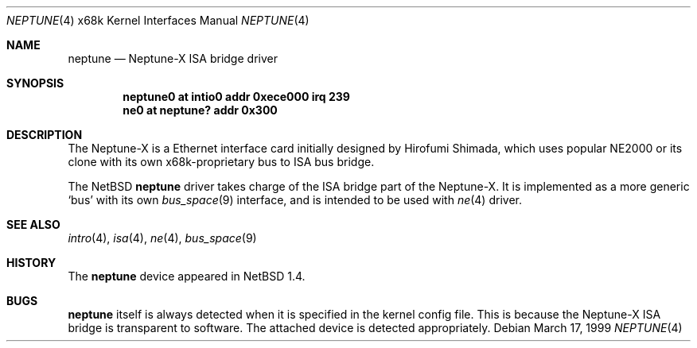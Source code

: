 .\"	neptune.4,v 1.7 2003/02/04 22:38:17 perry Exp
.\"
.\" Copyright (c) 1998 MINOURA Makoto
.\" Copyright (c) 1998 NetBSD Foundation, Inc.
.\" All rights reserved.
.\"
.\" Redistribution and use in source and binary forms, with or without
.\" modification, are permitted provided that the following conditions
.\" are met:
.\" 1. Redistributions of source code must retain the above copyright
.\"    notice, this list of conditions and the following disclaimer.
.\" 2. Redistributions in binary form must reproduce the above copyright
.\"    notice, this list of conditions and the following disclaimer in the
.\"    documentation and/or other materials provided with the distribution.
.\" 3. All advertising materials mentioning features or use of this software
.\"    must display the following acknowledgement:
.\"    This product includes software developed by Minoura Makoto.
.\" 4. The name of the author may not be used to endorse or promote products
.\"    derived from this software without specific prior written permission
.\"
.\" THIS SOFTWARE IS PROVIDED BY THE AUTHOR ``AS IS'' AND ANY EXPRESS OR
.\" IMPLIED WARRANTIES, INCLUDING, BUT NOT LIMITED TO, THE IMPLIED WARRANTIES
.\" OF MERCHANTABILITY AND FITNESS FOR A PARTICULAR PURPOSE ARE DISCLAIMED.
.\" IN NO EVENT SHALL THE AUTHOR BE LIABLE FOR ANY DIRECT, INDIRECT,
.\" INCIDENTAL, SPECIAL, EXEMPLARY, OR CONSEQUENTIAL DAMAGES (INCLUDING, BUT
.\" NOT LIMITED TO, PROCUREMENT OF SUBSTITUTE GOODS OR SERVICES; LOSS OF USE,
.\" DATA, OR PROFITS; OR BUSINESS INTERRUPTION) HOWEVER CAUSED AND ON ANY
.\" THEORY OF LIABILITY, WHETHER IN CONTRACT, STRICT LIABILITY, OR TORT
.\" (INCLUDING NEGLIGENCE OR OTHERWISE) ARISING IN ANY WAY OUT OF THE USE OF
.\" THIS SOFTWARE, EVEN IF ADVISED OF THE POSSIBILITY OF SUCH DAMAGE.
.\"
.Dd March 17, 1999
.Dt NEPTUNE 4 x68k
.Os
.Sh NAME
.Nm neptune
.Nd Neptune-X ISA bridge driver
.Sh SYNOPSIS
.Cd "neptune0 at intio0 addr 0xece000 irq 239"
.Cd "ne0 at neptune? addr 0x300"
.Sh DESCRIPTION
The Neptune-X is a Ethernet interface card initially designed by
Hirofumi Shimada, which uses popular NE2000 or its clone with its
own x68k-proprietary bus to ISA bus bridge.
.Pp
The
.Nx
.Nm
driver takes charge of the ISA bridge part of the Neptune-X.
It is implemented as a more generic `bus' with its own
.Xr bus_space 9
interface, and is intended to be used with
.Xr ne 4
driver.
.Sh SEE ALSO
.Xr intro 4 ,
.Xr isa 4 ,
.Xr ne 4 ,
.Xr bus_space 9
.Sh HISTORY
The
.Nm
device appeared in
.Nx 1.4 .
.Sh BUGS
.Nm
itself is always detected when it is specified in the kernel config file.
This is because the Neptune-X ISA bridge is transparent to software.
The attached device is detected appropriately.
